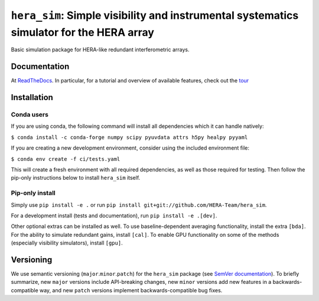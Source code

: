 ``hera_sim``: Simple visibility and instrumental systematics simulator for the HERA array
=========================================================================================

|Build Status| |Coverage Status| |RTD|

Basic simulation package for HERA-like redundant interferometric arrays.


Documentation
-------------
At `ReadTheDocs <https://hera-sim.readthedocs.io/en/latest/>`_.
In particular, for a tutorial and overview of available features, check out the
`tour <https://hera-sim.readthedocs.io/en/latest/tutorials/hera_sim_tour.html>`_


Installation
------------

Conda users
~~~~~~~~~~~

If you are using conda, the following command will install all
dependencies which it can handle natively:

``$ conda install -c conda-forge numpy scipy pyuvdata attrs h5py healpy pyyaml``

If you are creating a new development environment, consider using the
included environment file:

``$ conda env create -f ci/tests.yaml``

This will create a fresh environment with all required dependencies, as
well as those required for testing. Then follow the pip-only
instructions below to install ``hera_sim`` itself.

Pip-only install
~~~~~~~~~~~~~~~~

Simply use ``pip install -e .`` or run
``pip install git+git://github.com/HERA-Team/hera_sim``.

For a development install (tests and documentation), run
``pip install -e .[dev]``.

Other optional extras can be installed as well. To use
baseline-dependent averaging functionality, install the extra ``[bda]``.
For the ability to simulate redundant gains, install ``[cal]``. To
enable GPU functionality on some of the methods (especially visibility
simulators), install ``[gpu]``.

Versioning
----------

We use semantic versioning (``major``.\ ``minor``.\ ``patch``) for the
``hera_sim`` package (see `SemVer documentation <https://semver.org>`_).
To briefly summarize, new
``major`` versions include API-breaking changes, new ``minor`` versions
add new features in a backwards-compatible way, and new ``patch``
versions implement backwards-compatible bug fixes.

.. |Build Status| image:: https://github.com/HERA-Team/hera_sim/workflows/Tests/badge.svg
   :target: https://github.com/HERA-Team/hera_sim
.. |Coverage Status| image:: https://coveralls.io/repos/github/HERA-Team/hera_sim/badge.svg?branch=master
   :target: https://coveralls.io/github/HERA-Team/hera_sim?branch=master
.. |RTD| image:: https://readthedocs.org/projects/hera-sim/badge/?version=latest
   :target: https://hera-sim.readthedocs.io/en/latest/?badge=latest
   :alt: Documentation Status
